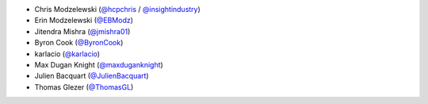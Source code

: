 * Chris Modzelewski (`@hcpchris <https://github.com/hcpchris>`__ / `@insightindustry <https://github.com/insightindustry>`__)
* Erin Modzelewski (`@EBModz <https://github.com/EBModz>`__)
* Jitendra Mishra (`@jmishra01 <https://github.com/jmishra01>`__)
* Byron Cook (`@ByronCook <https://github.com/ByronCook>`__)
* karlacio (`@karlacio <https://github.com/karlacio>`__)
* Max Dugan Knight (`@maxduganknight <https://github.com/maxduganknight>`__)
* Julien Bacquart (`@JulienBacquart <https://github.com/JulienBacquart>`__)
* Thomas Glezer (`@ThomasGL <https://github.com/ThomasGl>`__)